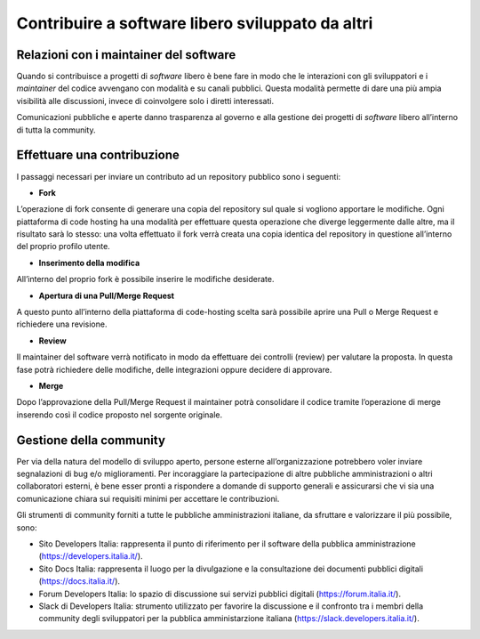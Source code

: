 .. _contribuire-a-software-libero-sviluppato-da-altri-2:

Contribuire a software libero sviluppato da altri
=================================================

.. _relazioni-con-i-maintainer-del-software-2:

Relazioni con i maintainer del software
---------------------------------------

Quando si contribuisce a progetti di *software* libero è bene fare in modo che le
interazioni con gli sviluppatori e i *maintainer* del codice avvengano
con modalità e su canali pubblici. Questa modalità permette di dare una
più ampia visibilità alle discussioni, invece di coinvolgere solo i
diretti interessati.

Comunicazioni pubbliche e aperte danno trasparenza al governo e alla
gestione dei progetti di *software* libero all’interno di tutta la community.

Effettuare una contribuzione
----------------------------

I passaggi necessari per inviare un contributo ad un repository pubblico
sono i seguenti:

-  **Fork**

L’operazione di fork consente di generare una copia del repository sul
quale si vogliono apportare le modifiche. Ogni piattaforma di code
hosting ha una modalità per effettuare questa operazione che diverge
leggermente dalle altre, ma il risultato sarà lo stesso: una volta
effettuato il fork verrà creata una copia identica del repository in
questione all’interno del proprio profilo utente.

-  **Inserimento della modifica**

All’interno del proprio fork è possibile inserire le modifiche
desiderate.

-  **Apertura di una Pull/Merge Request**

A questo punto all’interno della piattaforma di code-hosting scelta sarà
possibile aprire una Pull o Merge Request e richiedere una revisione.

-  **Review**

Il maintainer del software verrà notificato in modo da effettuare dei
controlli (review) per valutare la proposta. In questa fase potrà
richiedere delle modifiche, delle integrazioni oppure decidere di
approvare.

-  **Merge**

Dopo l’approvazione della Pull/Merge Request il maintainer potrà
consolidare il codice tramite l’operazione di merge inserendo così il
codice proposto nel sorgente originale.

Gestione della community
------------------------

Per via della natura del modello di sviluppo aperto, persone esterne
all’organizzazione potrebbero voler inviare segnalazioni di bug e/o
miglioramenti. Per incoraggiare la partecipazione di altre pubbliche
amministrazioni o altri collaboratori esterni, è bene esser pronti a
rispondere a domande di supporto generali e assicurarsi che vi sia una
comunicazione chiara sui requisiti minimi per accettare le
contribuzioni.

Gli strumenti di community forniti a tutte le pubbliche amministrazioni
italiane, da sfruttare e valorizzare il più possibile, sono:

-  Sito Developers Italia: rappresenta il punto di riferimento per il
   software della pubblica amministrazione
   (https://developers.italia.it/).

-  Sito Docs Italia: rappresenta il luogo per la divulgazione e la
   consultazione dei documenti pubblici digitali
   (https://docs.italia.it/).

-  Forum Developers Italia: lo spazio di discussione sui servizi
   pubblici digitali (https://forum.italia.it/).

-  Slack di Developers Italia: strumento utilizzato per favorire la
   discussione e il confronto tra i membri della community degli
   sviluppatori per la pubblica amministarzione italiana
   (https://slack.developers.italia.it/).
